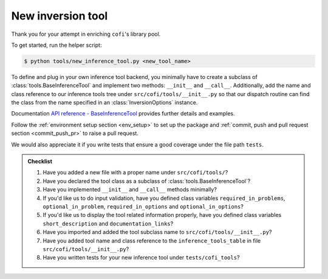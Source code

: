 New inversion tool
^^^^^^^^^^^^^^^^^^

Thank you for your attempt in enriching ``cofi``'s library pool.

To get started, run the helper script:

.. code-block:: console

  $ python tools/new_inference_tool.py <new_tool_name>

To define and plug in your own inference tool backend, you minimally have to create a
subclass of :class:`tools.BaseInferenceTool` and implement two methods: 
``__init__`` and ``__call__``. Additionally, add the name and class reference to our
inference tools tree under ``src/cofi/tools/__init__.py`` so that our dispatch routine can
find the class from the name specified in an :class:`InversionOptions` instance.

Documentation 
`API reference - BaseInferenceTool <api/generated/cofi.tools.BaseInferenceTool.html>`_ provides
further details and examples.

Follow the :ref:`environment setup section <env_setup>` to set up the package
and :ref:`commit, push and pull request section <commit_push_pr>` to raise a pull 
request.

We would also appreciate it if you write tests that ensure a good coverage under the
file path ``tests``.

.. admonition:: Checklist
  :class: tip, dropdown

  1. Have you added a new file with a proper name under ``src/cofi/tools/``?
  2. Have you declared the tool class as a subclass of :class:`tools.BaseInferenceTool`?
  3. Have you implemented ``__init__`` and ``__call__`` methods minimally? 
  4. If you'd like us to do input validation, have you defined class variables
     ``required_in_problems``, ``optional_in_problem``, ``required_in_options`` and
     ``optional_in_options``?
  5. If you'd like us to display the tool related information properly, have you 
     defined class variables ``short_description`` and ``documentation_links``?
  6. Have you imported and added the tool subclass name to ``src/cofi/tools/__init__.py``?
  7. Have you added tool name and class reference to the ``inference_tools_table`` in file
     ``src/cofi/tools/__init__.py``?
  8. Have you written tests for your new inference tool under ``tests/cofi_tools``?
